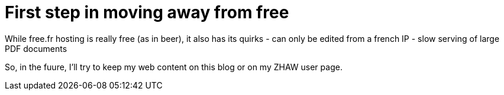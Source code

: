 = First step in moving away from free

While free.fr hosting is really free (as in beer), it also has its quirks
- can only be edited from a french IP
- slow serving of large PDF documents

So, in the fuure, I'll try to keep my web content on this blog or on my ZHAW user page.

